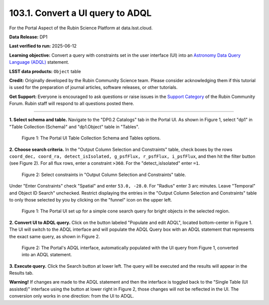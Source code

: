 .. _portal-103-1:

#################################
103.1. Convert a UI query to ADQL
#################################

For the Portal Aspect of the Rubin Science Platform at data.lsst.cloud.

**Data Release:** DP1

**Last verified to run:** 2025-06-12

**Learning objective:** Convert a query with constraints set in the user interface (UI) into an `Astronomy Data Query Language (ADQL) <https://www.ivoa.net/documents/latest/ADQL.html>`_ statement.

**LSST data products:** ``Object`` table

**Credit:** Originally developed by the Rubin Community Science team.
Please consider acknowledging them if this tutorial is used for the preparation of journal articles, software releases, or other tutorials.

**Get Support:** Everyone is encouraged to ask questions or raise issues in the `Support Category <https://community.lsst.org/c/support/6>`_ of the Rubin Community Forum. Rubin staff will respond to all questions posted there.

----

**1. Select schema and table.**
Navigate to the "DP0.2 Catalogs" tab in the Portal UI.
As shown in Figure 1, select "dp1" in "Table Collection (Schema)" and "dp1.Object" table in "Tables".

.. figure:: images/portal-103-1-1.PNG
    :name: portal-103-1-1
    :alt: The Portal UI Table Collection Schema and Tables.

    Figure 1: The Portal UI Table Collection Schema and Tables options.

**2. Choose search criteria.**
In the "Output Column Selection and Constraints" table, check boxes by the rows
``coord_dec, coord_ra, detect_isIsolated, g_psfFlux, r_psfFlux, i_psfFlux``, and then hit the filter button (see Figure 2).
For all flux rows, enter a constraint ``>360``.
For the "detect_isIsolated" enter ``=1``.

.. figure:: images/portal-103-1-2.PNG
    :name: portal-103-1-2
    :alt: Select constraints in Output Column Selection and Constraints.

    Figure 2: Select constraints in "Output Column Selection and Constraints" table.

Under "Enter Constraints" check "Spatial" and enter ``53.0, -28.0``.
For "Radius" enter 3 arc minutes.
Leave "Temporal" and Object ID Search" unchecked.
Restrict displaying the entries in the "Output Column Selection and Constraints" table to only those selected by you by clicking on the "funnel" icon on the upper left.

.. figure:: images/portal-103-1-1.png
    :name: portal-103-1-1.png
    :alt: The Portal UI with a spatial query for bright objects set up.

    Figure 1: The Portal UI set up for a simple cone search query for bright objects in the selected region.

**2. Convert UI to ADQL query.**
Click on the button labeled "Populate and edit ADQL", located bottom-center in Figure 1.
The UI will switch to the ADQL interface and will populate the ADQL Query box with an ADQL statement that represents the exact same query, as shown in Figure 2.

.. figure:: images/portal-103-1-2.png
    :name: portal-103-1-2
    :alt: The Portal UI with a spatial query for bright objects converted from the UI to ADQL.

    Figure 2: The Portal's ADQL interface, automatically populated with the UI query from Figure 1, converted into an ADQL statement.

**3. Execute query.**
Click the Search button at lower left.
The query will be executed and the results will appear in the Results tab.

**Warning!**
If changes are made to the ADQL statement and then the interface is toggled back to the "Single Table (UI assisted)" interface using the button at lower right in Figure 2, those changes will not be reflected in the UI.
The conversion only works in one direction: from the UI to ADQL.


